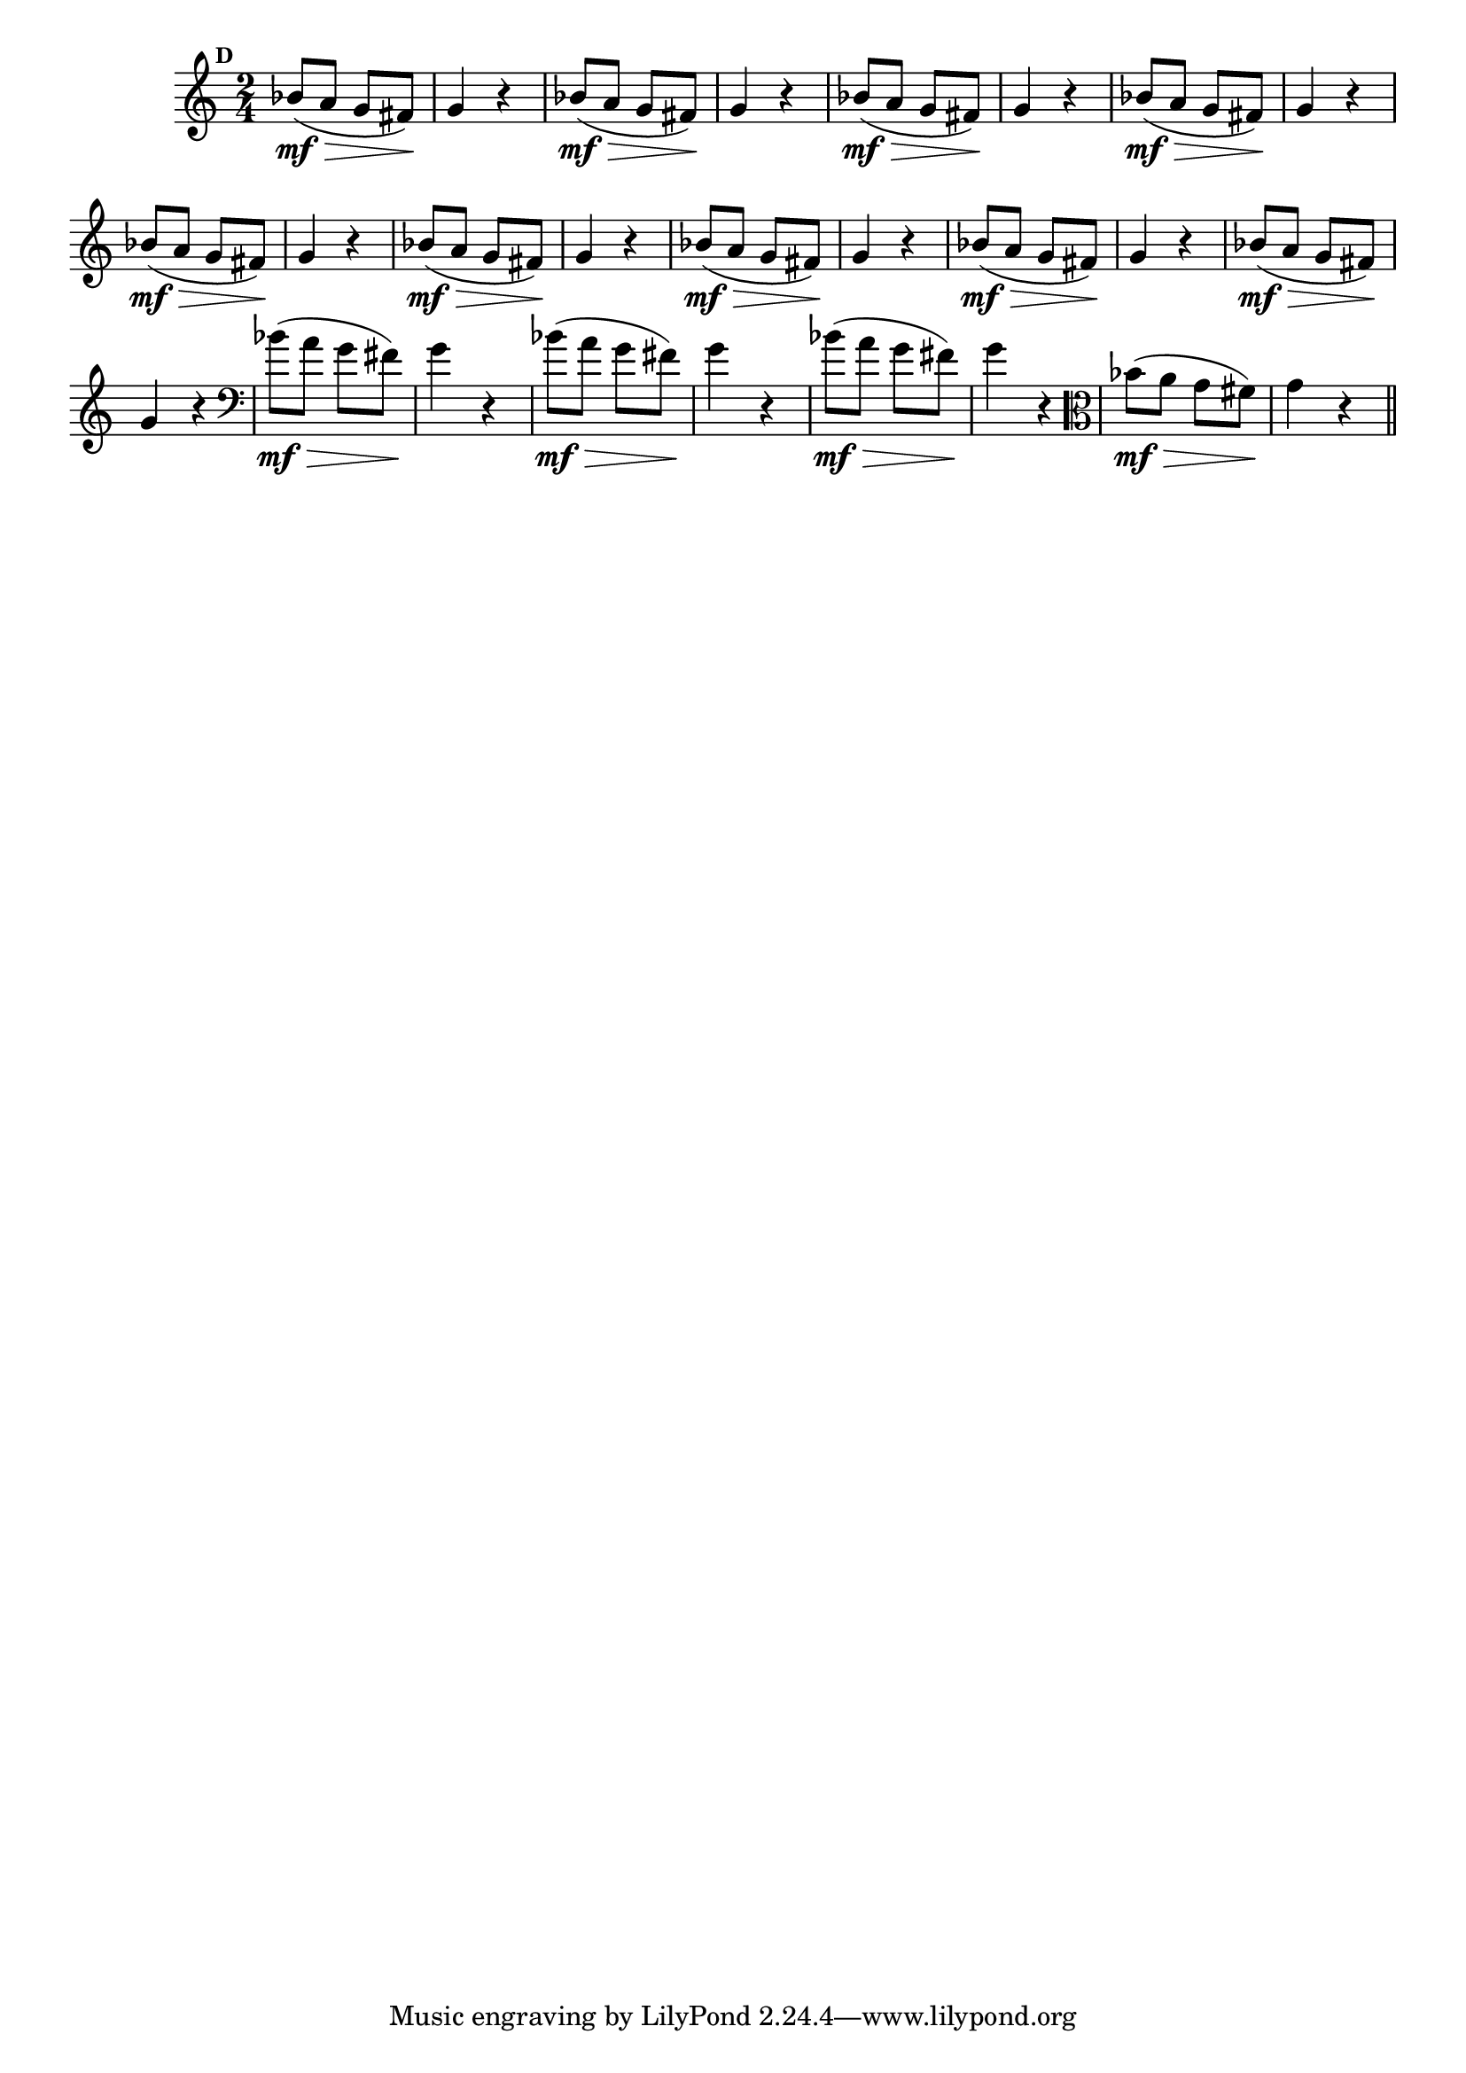 
\version "2.16.0"

%\header { texidoc="Mais Perguntas e Respostas"}

\relative c'' {

  \time 2/4 
  \override Score.BarNumber #'transparent = ##t
                                %\override Score.RehearsalMark #'font-family = #'roman
  \override Score.RehearsalMark #'font-size = #-2
  \set Score.markFormatter = #format-mark-numbers


  \mark 4

                                % CLARINETE

  \tag #'cl {
    bes8\mf\>( a g fis\!) g4 r
  }

                                % FLAUTA

  \tag #'fl {
    bes8\mf\>( a g fis\!) g4 r
  }

                                % OBOÉ

  \tag #'ob {
    bes8\mf\>( a g fis\!) g4 r
  }

                                % SAX ALTO

  \tag #'saxa {
    bes8\mf\>( a g fis\!) g4 r
  }

                                % SAX TENOR

  \tag #'saxt {
    bes8\mf\>( a g fis\!) g4 r
  }

                                % SAX GENES

  \tag #'saxg {
    bes8\mf\>( a g fis\!) g4 r
  }

                                % TROMPETE

  \tag #'tpt {
    bes8\mf\>( a g fis\!) g4 r
  }

                                % TROMPA

  \tag #'tpa {
    bes8\mf\>( a g fis\!) g4 r
  }


                                % TROMPA OP

  \tag #'tpaop {
    bes8\mf\>( a g fis\!) g4 r
  }

                                % TROMBONE

  \tag #'tbn {
    \clef bass
    bes8\mf\>( a g fis\!) g4 r
  }

                                % TUBA MIB

  \tag #'tbamib {
    \clef bass
    bes8\mf\>( a g fis\!) g4 r
  }

                                % TUBA SIB

  \tag #'tbasib {
    \clef bass
    bes8\mf\>( a g fis\!) g4 r
  }

                                % VIOLA

  \tag #'vla {
    \clef alto
    bes8\mf\>( a g fis\!) g4 r
  }


                                % FINAL

  \bar "||"

}



